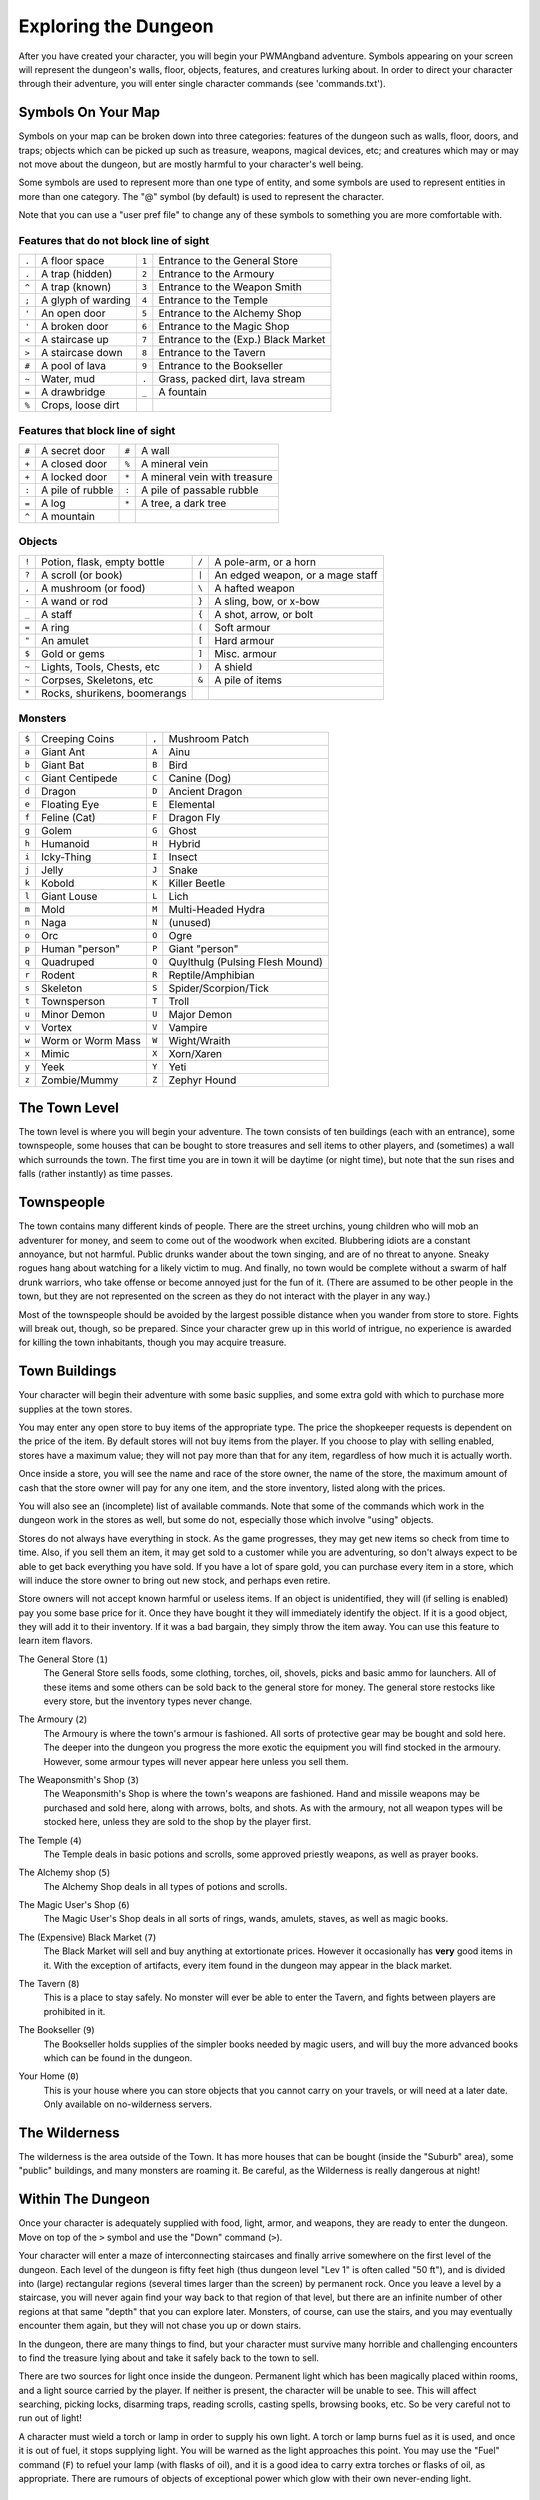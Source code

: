 Exploring the Dungeon
=====================

After you have created your character, you will begin your PWMAngband
adventure. Symbols appearing on your screen will represent the dungeon's
walls, floor, objects, features, and creatures lurking about. In order to
direct your character through their adventure, you will enter single
character commands (see 'commands.txt').

Symbols On Your Map
-------------------

Symbols on your map can be broken down into three categories: features of
the dungeon such as walls, floor, doors, and traps; objects which can be
picked up such as treasure, weapons, magical devices, etc; and creatures
which may or may not move about the dungeon, but are mostly harmful to your
character's well being.

Some symbols are used to represent more than one type of entity, and some
symbols are used to represent entities in more than one category. The "@"
symbol (by default) is used to represent the character.

Note that you can use a "user pref file" to change any of these symbols to
something you are more comfortable with.
 
Features that do not block line of sight
****************************************

===== =========================  =====  ================================== 
``.``   A floor space            ``1``    Entrance to the General Store
``.``   A trap (hidden)          ``2``    Entrance to the Armoury
``^``   A trap (known)           ``3``    Entrance to the Weapon Smith
``;``   A glyph of warding       ``4``    Entrance to the Temple
``'``   An open door             ``5``    Entrance to the Alchemy Shop
``'``   A broken door            ``6``    Entrance to the Magic Shop
``<``   A staircase up           ``7``    Entrance to the (Exp.) Black Market
``>``   A staircase down         ``8``    Entrance to the Tavern
``#``   A pool of lava           ``9``    Entrance to the Bookseller
``~``   Water, mud               ``.``    Grass, packed dirt, lava stream
``=``   A drawbridge             ``_``    A fountain
``%``   Crops, loose dirt
===== =========================  =====  ================================== 

Features that block line of sight
*********************************

===== =========================  =====  ==================================
``#``   A secret door            ``#``    A wall
``+``   A closed door            ``%``    A mineral vein
``+``   A locked door            ``*``    A mineral vein with treasure
``:``   A pile of rubble         ``:``    A pile of passable rubble
``=``   A log                    ``*``    A tree, a dark tree
``^``   A mountain
===== =========================  =====  ==================================

Objects
*******
 
=====  ==============================  =====  =============================
``!``    Potion, flask, empty bottle   ``/``    A pole-arm, or a horn
``?``    A scroll (or book)            ``|``    An edged weapon, or a mage staff
``,``    A mushroom (or food)          ``\``    A hafted weapon
``-``    A wand or rod                 ``}``    A sling, bow, or x-bow
``_``    A staff                       ``{``    A shot, arrow, or bolt
``=``    A ring                        ``(``    Soft armour
``"``    An amulet                     ``[``    Hard armour
``$``    Gold or gems                  ``]``    Misc. armour
``~``    Lights, Tools, Chests, etc    ``)``    A shield
``~``    Corpses, Skeletons, etc       ``&``    A pile of items
``*``    Rocks, shurikens, boomerangs
=====  ==============================  =====  =============================
 
Monsters
********

=====   ====================  =====  ==================================== 
``$``     Creeping Coins      ``,``    Mushroom Patch
``a``     Giant Ant           ``A``    Ainu
``b``     Giant Bat           ``B``    Bird
``c``     Giant Centipede     ``C``    Canine (Dog)
``d``     Dragon              ``D``    Ancient Dragon
``e``     Floating Eye        ``E``    Elemental
``f``     Feline (Cat)        ``F``    Dragon Fly
``g``     Golem               ``G``    Ghost
``h``     Humanoid            ``H``    Hybrid
``i``     Icky-Thing          ``I``    Insect
``j``     Jelly               ``J``    Snake
``k``     Kobold              ``K``    Killer Beetle
``l``     Giant Louse         ``L``    Lich
``m``     Mold                ``M``    Multi-Headed Hydra
``n``     Naga                ``N``    (unused)
``o``     Orc                 ``O``    Ogre
``p``     Human "person"      ``P``    Giant "person"
``q``     Quadruped           ``Q``    Quylthulg (Pulsing Flesh Mound)
``r``     Rodent              ``R``    Reptile/Amphibian
``s``     Skeleton            ``S``    Spider/Scorpion/Tick
``t``     Townsperson         ``T``    Troll
``u``     Minor Demon         ``U``    Major Demon
``v``     Vortex              ``V``    Vampire
``w``     Worm or Worm Mass   ``W``    Wight/Wraith
``x``     Mimic               ``X``    Xorn/Xaren
``y``     Yeek                ``Y``    Yeti
``z``     Zombie/Mummy        ``Z``    Zephyr Hound
=====   ====================  =====  ====================================

The Town Level
--------------

The town level is where you will begin your adventure. The town consists of
ten buildings (each with an entrance), some townspeople, some houses that can
be bought to store treasures and sell items to other players, and (sometimes)
a wall which surrounds the town. The first time you are in town it will be
daytime (or night time), but note that the sun rises and falls (rather
instantly) as time passes.

Townspeople
-----------

The town contains many different kinds of people. There are the street
urchins, young children who will mob an adventurer for money, and seem to
come out of the woodwork when excited. Blubbering idiots are a constant
annoyance, but not harmful. Public drunks wander about the town singing,
and are of no threat to anyone. Sneaky rogues hang about watching for a
likely victim to mug. And finally, no town would be complete without a swarm
of half drunk warriors, who take offense or become annoyed just for the fun
of it. (There are assumed to be other people in the town, but they are not
represented on the screen as they do not interact with the player in any
way.)

Most of the townspeople should be avoided by the largest possible distance
when you wander from store to store. Fights will break out, though, so be
prepared. Since your character grew up in this world of intrigue, no
experience is awarded for killing the town inhabitants, though you may
acquire treasure.

Town Buildings
--------------

Your character will begin their adventure with some basic supplies, and some
extra gold with which to purchase more supplies at the town stores.

You may enter any open store to buy items of the appropriate type.
The price the shopkeeper requests is dependent on the price of the item.
By default stores will not buy items from the player. If you choose to play
with selling enabled, stores have a maximum value; they will not pay more
than that for any item, regardless of how much it is actually worth.

Once inside a store, you will see the name and race of the store owner, the
name of the store, the maximum amount of cash that the store owner will pay
for any one item, and the store inventory, listed along with the prices.

You will also see an (incomplete) list of available commands. Note that
some of the commands which work in the dungeon work in the stores as well,
but some do not, especially those which involve "using" objects.

Stores do not always have everything in stock. As the game progresses, they
may get new items so check from time to time. Also, if you sell them an item,
it may get sold to a customer while you are adventuring, so don't always expect
to be able to get back everything you have sold. If you have a lot of spare
gold, you can purchase every item in a store, which will induce the store owner
to bring out new stock, and perhaps even retire.

Store owners will not accept known harmful or useless items. If an object is
unidentified, they will (if selling is enabled) pay you some base price for
it. Once they have bought it they will immediately identify the object.
If it is a good object, they will add it to their inventory. If it was a bad
bargain, they simply throw the item away. You can use this feature to learn
item flavors.

..

The General Store (``1``)
  The General Store sells foods, some clothing, torches, oil, shovels, picks
  and basic ammo for launchers. All of these items and some others can be sold
  back to the general store for money. The general store restocks like every
  store, but the inventory types never change.

..

The Armoury (``2``)
  The Armoury is where the town's armour is fashioned. All sorts of
  protective gear may be bought and sold here. The deeper into the dungeon
  you progress the more exotic the equipment you will find stocked in the
  armoury. However, some armour types will never appear here unless you
  sell them.

..

The Weaponsmith's Shop (``3``)
  The Weaponsmith's Shop is where the town's weapons are fashioned. Hand
  and missile weapons may be purchased and sold here, along with arrows,
  bolts, and shots. As with the armoury, not all weapon types will be
  stocked here, unless they are sold to the shop by the player first.

..

The Temple (``4``)
  The Temple deals in basic potions and scrolls, some approved priestly
  weapons, as well as prayer books.

..

The Alchemy shop (``5``)
  The Alchemy Shop deals in all types of potions and scrolls.

..

The Magic User's Shop (``6``)
  The Magic User's Shop deals in all sorts of rings, wands, amulets, staves, as
  well as magic books.

..

The (Expensive) Black Market (``7``)
  The Black Market will sell and buy anything at extortionate prices.
  However it occasionally has **very** good items in it. With the exception
  of artifacts, every item found in the dungeon may appear in the black
  market.

..

The Tavern (``8``)
  This is a place to stay safely. No monster will ever be able to enter
  the Tavern, and fights between players are prohibited in it.

..

The Bookseller (``9``)
  The Bookseller holds supplies of the simpler books needed by magic users,
  and will buy the more advanced books which can be found in the dungeon.

..

Your Home (``0``)
  This is your house where you can store objects that you cannot carry on
  your travels, or will need at a later date. Only available on no-wilderness
  servers.

The Wilderness
--------------

The wilderness is the area outside of the Town. It has more houses that can be
bought (inside the "Suburb" area), some "public" buildings, and many monsters
are roaming it. Be careful, as the Wilderness is really dangerous at night!

Within The Dungeon
------------------

Once your character is adequately supplied with food, light, armor, and
weapons, they are ready to enter the dungeon. Move on top of the ``>`` symbol
and use the "Down" command (``>``).

Your character will enter a maze of interconnecting staircases and finally
arrive somewhere on the first level of the dungeon. Each level of the
dungeon is fifty feet high (thus dungeon level "Lev 1" is often called "50
ft"), and is divided into (large) rectangular regions (several times larger
than the screen) by permanent rock. Once you leave a level by a staircase,
you will never again find your way back to that region of that level, but
there are an infinite number of other regions at that same "depth" that you
can explore later. Monsters, of course, can use the stairs, and you may
eventually encounter them again, but they will not chase you up or down
stairs.

In the dungeon, there are many things to find, but your character must
survive many horrible and challenging encounters to find the treasure lying
about and take it safely back to the town to sell.

There are two sources for light once inside the dungeon. Permanent light
which has been magically placed within rooms, and a light source carried by
the player. If neither is present, the character will be unable to see.
This will affect searching, picking locks, disarming traps, reading
scrolls, casting spells, browsing books, etc. So be very careful not to run
out of light!

A character must wield a torch or lamp in order to supply his own light. A
torch or lamp burns fuel as it is used, and once it is out of fuel, it
stops supplying light. You will be warned as the light approaches this
point. You may use the "Fuel" command (``F``) to refuel your lamp (with
flasks of oil), and it is a good idea to carry extra torches or flasks of
oil, as appropriate. There are rumours of objects of exceptional power
which glow with their own never-ending light.

Objects Found In The Dungeon
----------------------------

The mines are full of objects just waiting to be picked up and used. How
did they get there?  Well, the main source for useful items are all the
foolish adventurers that proceeded into the dungeon before you. They get
killed, and the helpful creatures scatter the various treasure throughout
the dungeon.

Several objects may occupy a given floor location, which may or may not
also contain one creature. However, doors, rubble, traps, and staircases
cannot coexist with items. As below, any item may actually be a "pile"
of up to 40 identical items. With the right choice of "options", you
may be able to "stack" several items in the same grid.

You pick up objects by moving on top of them. You can carry up to 23
different items in your backpack while wearing and wielding up to 13
others. Although you are limited to 23 different items, each item may
actually be a "pile" of up to 40 similar items. If you |``t``ake| off an
item, it will go into your backpack if there is room: if there is no room
in your backpack, it will drop onto the floor, so be careful when swapping
one wielded weapon or worn piece of armor for another when your pack is
full.

.. |``t``ake| replace:: ``t``\ake

You are, however, limited in the total amount of weight that you can carry.
As you approach this value, you become slower, making it easier for monsters
to chase you. Your weight "limit" is determined by your strength.

Many objects found within the dungeon have special commands for their use.
Wands must be Aimed, staves must be Used, scrolls must be Read, and potions
must be Quaffed. You may, in general, not only use items in your pack, but
also items on the ground, if you are standing on top of them. At the
beginning of the game, all items are assigned a random 'flavor'. For example
potions of 'cure light wounds' could be 'red potions'. If you have never
used, sold, or bought one of these potions, you will only see the flavor.
You can learn what type of item it is by selling it to a store, or using it
(although learning by use does not always apply to magic devices). Lastly,
items in stores that you have not yet identified the flavor of will be labeled
'{unseen}'.

Chests are complex objects, containing traps, locks, and possibly treasure
or other objects inside them once they are opened. Many of the commands
that apply to traps or doors also apply to chests and, like traps and
doors, these commands do not work if you are carrying the chest.

One item in particular will be discussed here. The scroll of "Word of
Recall" can be found within the dungeon, or bought at the alchemist in town.
All classes start with one of these scrolls in their inventory. It acts in
two manners, depending upon your current location. If read within the
dungeon, it will teleport you back to town. If read in town, it will
teleport you back down to the deepest level of the dungeon which your
character has previously been on. This makes the scroll very useful for
getting back to the deeper levels of Angband. Once the scroll has been read
it takes a while for the spell to act, so don't expect it to save you in a
crisis. During this time the word 'recall' will appear on the bottom of the
screen below the dungeon. Reading a second scroll before the first takes
effect will cancel the action.

You may "inscribe" any object with a textual inscription of your choice.
These inscriptions are not limited in length, though you may not be able to
see the whole inscription on the item. The game applies special meaning to
inscriptions containing any text of the form '@#' or '@x#' or '!x' or
'!*', see 'customize.txt'.

The game provides some "fake" inscriptions to help you keep track of your
possessions. Weapons, armor and jewellery which have properties you don't
know about yet will get a '{??}' label. Wands, staves and rods can get a
'{tried}' label after use, particularly if they have an effect on a monster
and were tested in the absence of monsters.

It is rumored that rings of power and extra rare spell books may be found
deeper in the dungeon...

And lastly, a final warning: not all objects are what they seem. The line
between tasty food and a poisonous mushroom is a fine one, and sometimes a
chest full of treasure will grow teeth in its lid and bite your hand off...

Cursed Objects
--------------

Some objects, often objects of great power, have been cursed. There are many
curses in the game, and they can appear on any wearable object. Curses may
have a negative (or sometimes positive) effect on an object's properties, or
cause bad things to happen to the player at random.

You can choose to wear the object in spite of its curses, or attempt to
uncurse it using magic. A warning: failed uncursing leads to the object
becoming fragile, and a fragile object may be destroyed on future curse removal
attempts. It is up to you to balance the risks and rewards in your use
of cursed items.

Mining
------

Some treasure within the dungeon can be found only by mining it out of the
walls. Many rich strikes exist within each level, but must be found and
mined. Quartz veins are the richest, yielding the most metals and gems, but
magma veins will have some hoards hidden within.

Mining is rather difficult without a pick or shovel. Picks and shovels have
an additional magical ability expressed as '(+#)'. The higher the number,
the better the magical digging ability of the tool.

When a vein of quartz or magma is located, the character may use his pick
or shovel and begin digging out a section. When that section is removed, he
can locate another section of the vein and begin the process again. Since
granite rock is much harder to dig through, it is much faster to follow the
vein exactly and dig around the granite. Eventually, it becomes easier to
simply kill monsters and discover items in the dungeon to sell, than to
walk around digging for treasure. But, early on, mineral veins can be a
wonderful source of easy treasure.

If the character has a scroll, staff, or spell of treasure location, they can
immediately locate all strikes of treasure within a vein shown on the
screen. This makes mining much easier and more profitable.

Note that a character with high strength and/or a heavy weapon does not
need a shovel/pick to dig, but even the strongest character will benefit
from a pick if trying to dig through a granite wall.

It is sometimes possible to get a character trapped within the dungeon by
using various magical spells and items. So it can be a good idea to always
carry some kind of digging tool, even when you are not planning on
tunneling for treasure.

There are rumors of certain incredibly profitable rooms buried deep in the
dungeon and completely surrounded by permanent rock and granite walls,
requiring a digging implement or magical means to enter. The same rumors
imply that these rooms are guarded by incredibly powerful monsters, so
beware!

Traps
-----

There are many traps located in the dungeon of varying danger. These traps
are hidden from sight and are triggered only when your character walks over
them. If you have found a trap you can attempt to |``D``isarm| it, but
failure may mean activating it. Traps can be physical dangers such as pits,
or magical runes or inscriptions which will cause an effect when triggered.
Your character may be better at disarming one of these types of traps than
the other.

.. |``D``isarm| replace:: ``D``\isarm

All characters have a chance to notice traps when they first come into view
(dependent on searching skill). Some players will also get access to magical
means of detecting all traps within a certain radius. If you cast one of these
spells, there will be a 'Dtrap' green label on the bottom of the screen, below
the dungeon map.

Some monsters have the ability to create new traps on the level that may be
hidden, even if the player is in a detected zone. The detection only finds
the traps that exist at the time of detection, it does not inform you of
new ones that have since been created.

Staircases, Secret Doors, Passages, and Rooms
---------------------------------------------

Staircases are the manner in which you get deeper or climb out of the
dungeon. The symbols for the up and down staircases are the same as the
commands to use them. A ``<`` represents an up staircase and a ``>``
represents a down staircase. You must move your character over the
staircase before you can use it.

Each level has at least one up staircase and at least two down staircases.
There are no exceptions to this rule. You may have trouble finding some
well hidden secret doors, or you may have to dig through obstructions to
get to them, but you can always find the stairs if you look hard enough.
Stairs, like permanent rock, and shop entrances, cannot be destroyed by any
means.

Many secret doors are used within the dungeon to confuse and demoralize
adventurers foolish enough to enter, although all secret doors can be
discovered by stepping adjacent to them. Secret doors will sometimes
hide rooms or corridors, or even entire sections of that level of the
dungeon. Sometimes they simply hide small empty closets or even dead ends.
Secret doors always look like granite walls, just like traps always look
like normal floors.

Creatures in the dungeon will generally know and use these secret doors,
and can often be counted on to leave them open behind them when they pass
through.

Level and object feelings
-------------------------

Unless you have disabled the option to get feelings you will get a message
upon entering a dungeon giving you a general feel of how dangerous that
level is.

The possible messages are:

  * 1 - "This seems a quiet, peaceful place"
  * 2 - "This seems a tame, sheltered place"
  * 3 - "This place seems reasonably safe"
  * 4 - "This place does not seem too risky"
  * 5 - "You feel nervous about this place"
  * 6 - "You feel anxious about this place"
  * 7 - "This place seems terribly dangerous"
  * 8 - "This place seems murderous"
  * 9 - "Omens of death haunt this place"

This feeling depends only on the monsters present in the dungeon when you
first enter it. It will not get reduced to safer feeling as you kill
monsters neither will it increase if new ones are summoned.
This feeling also depends on your current dungeon depth. A dungeon you
feel nervous about at 2000' is way more dangerous than a murderous one
at 50'.

Once you have explored a certain amount of the dungeon you will also
get a feeling about how good are the objects lying on the floor of the
dungeon.

The possible messages are:

  * 1 - "there are naught but cobwebs here."
  * 2 - "there are only scraps of junk here."
  * 3 - "there aren't many treasures here."
  * 4 - "there may not be much interesting here."
  * 5 - "there may be something worthwhile here."
  * 6 - "there are good treasures here."
  * 7 - "there are very good treasures here."
  * 8 - "there are excellent treasures here."
  * 9 - "there are superb treasures here."
  * $ - "you sense an item of wondrous power!"

The last message indicates an artifact is present and is only possible
if the preserve option is disabled.

You may review your level feeling any time by using the ^F command.
You may also consult it by checking the LF: indicator at the bottom
left of the screen. The first number after it is the level feeling
and the second one is the object feeling. The second one will be ?
if you need to explore more before getting a feeling about the value
of the treasures present in the dungeon.

Winning The Game
----------------

If your character has killed Sauron (a difficult task), who lives on level 
99 (4950') in the dungeon, a magical staircase will appear that will allow 
you to finally reach level 100. Morgoth lurks on this level of his dungeon, 
and you will not be able to go below his level until you have killed him. 
Try to avoid wandering around on level 100 unless you are ready for him, 
since he has a habit of coming at you across the dungeon, the Mighty Hammer 
'Grond' in hand, to slay you for your impudence.

If you should actually survive the attempt of killing Morgoth, you will
receive the status of WINNER. You may continue to explore, and may even save
the game and play more later, but since you have defeated the toughest
creature alive, there is really not much point. Unless you wish to listen
to the rumors of a powerful ring buried somewhere in the dungeon, or a suit 
of dragon scale mail that resists everything... There are even rumors of
creatures of pure evil lurking in the deepest levels of the fortress of
Angband...

When you are ready to retire, simply kill your character (using the ``Q`` key)
to have your character entered into the high score list as a winner. Note
that until you retire, you can still be killed, so you may want to retire
before wandering into yet another horde of greater demons.

Upon Death and Dying
--------------------
 
If your character falls below 0 hit points, they have died and cannot be
restored... unless you're playing on a server allowing "ghost" characters and
didn't choose the "no ghost" option at birth. In this case, your character
becomes a "ghost": all worn and carried items are dropped on the floor and the
character is teleported away from death scene, fully healed and able to pass
walls like a regular pass wall monster. At this point, you have three options:
you can leave all your possessions behind, float all your way up to the town
and go revive at the Temple at the cost of half your acquired experience; if
other players are around at your time of death, you can ask a fellow player to
come to the level where you died, kill the monsters that killed you and revive
your character using a Scroll of Life (note that you still lose half of your
experience when resurrecting this way); finally, you may decide to discard your
dead character and start a new one (which is probably the best thing to do
when your character is still low level).
